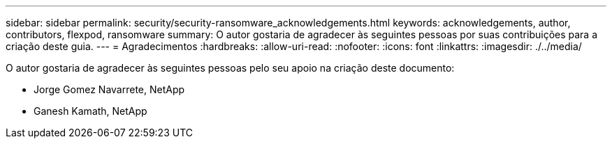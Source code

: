 ---
sidebar: sidebar 
permalink: security/security-ransomware_acknowledgements.html 
keywords: acknowledgements, author, contributors, flexpod, ransomware 
summary: O autor gostaria de agradecer às seguintes pessoas por suas contribuições para a criação deste guia. 
---
= Agradecimentos
:hardbreaks:
:allow-uri-read: 
:nofooter: 
:icons: font
:linkattrs: 
:imagesdir: ./../media/


[role="lead"]
O autor gostaria de agradecer às seguintes pessoas pelo seu apoio na criação deste documento:

* Jorge Gomez Navarrete, NetApp
* Ganesh Kamath, NetApp

